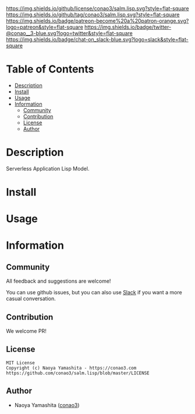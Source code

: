 #+author: conao3
#+date: <2020-03-20 Fri>

[[https://github.com/conao3/salm.lisp][https://raw.githubusercontent.com/conao3/files/master/blob/headers/png/salm.lisp.png]]
[[https://github.com/conao3/salm.lisp/blob/master/LICENSE][https://img.shields.io/github/license/conao3/salm.lisp.svg?style=flat-square]]
[[https://github.com/conao3/salm.lisp/releases][https://img.shields.io/github/tag/conao3/salm.lisp.svg?style=flat-square]]
[[https://github.com/conao3/salm.lisp/actions][https://img.shields.io/badge/patreon-become%20a%20patron-orange.svg?logo=patreon&style=flat-square]]
[[https://twitter.com/conao_3][https://img.shields.io/badge/twitter-@conao__3-blue.svg?logo=twitter&style=flat-square]]
[[https://conao3-support.slack.com/join/shared_invite/enQtNjUzMDMxODcyMjE1LWUwMjhiNTU3Yjk3ODIwNzAxMTgwOTkxNmJiN2M4OTZkMWY0NjI4ZTg4MTVlNzcwNDY2ZjVjYmRiZmJjZDU4MDE][https://img.shields.io/badge/chat-on_slack-blue.svg?logo=slack&style=flat-square]]

* Table of Contents
- [[#description][Description]]
- [[#install][Install]]
- [[#usage][Usage]]
- [[#information][Information]]
  - [[#community][Community]]
  - [[#contribution][Contribution]]
  - [[#license][License]]
  - [[#author][Author]]

* Description
Serverless Application Lisp Model.

* Install

* Usage

* Information
** Community
All feedback and suggestions are welcome!

You can use github issues, but you can also use [[https://conao3-support.slack.com/join/shared_invite/enQtNjUzMDMxODcyMjE1LWUwMjhiNTU3Yjk3ODIwNzAxMTgwOTkxNmJiN2M4OTZkMWY0NjI4ZTg4MTVlNzcwNDY2ZjVjYmRiZmJjZDU4MDE][Slack]]
if you want a more casual conversation.

** Contribution
We welcome PR!

** License
#+begin_example
  MIT License
  Copyright (c) Naoya Yamashita - https://conao3.com
  https://github.com/conao3/salm.lisp/blob/master/LICENSE
#+end_example

** Author
- Naoya Yamashita ([[https://github.com/conao3][conao3]])
